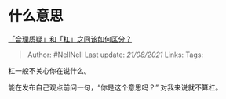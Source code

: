 * 什么意思
  :PROPERTIES:
  :CUSTOM_ID: 什么意思
  :END:

[[https://www.zhihu.com/question/457805977/answer/1870333722][「合理质疑」和「杠」之间该如何区分？]]

#+BEGIN_QUOTE
  Author: #NellNell Last update: /21/08/2021/ Links: Tags:
#+END_QUOTE

杠一般不关心你在说什么。

能在发布自己观点前问一句，“你是这个意思吗？” 对我来说就不算杠。

